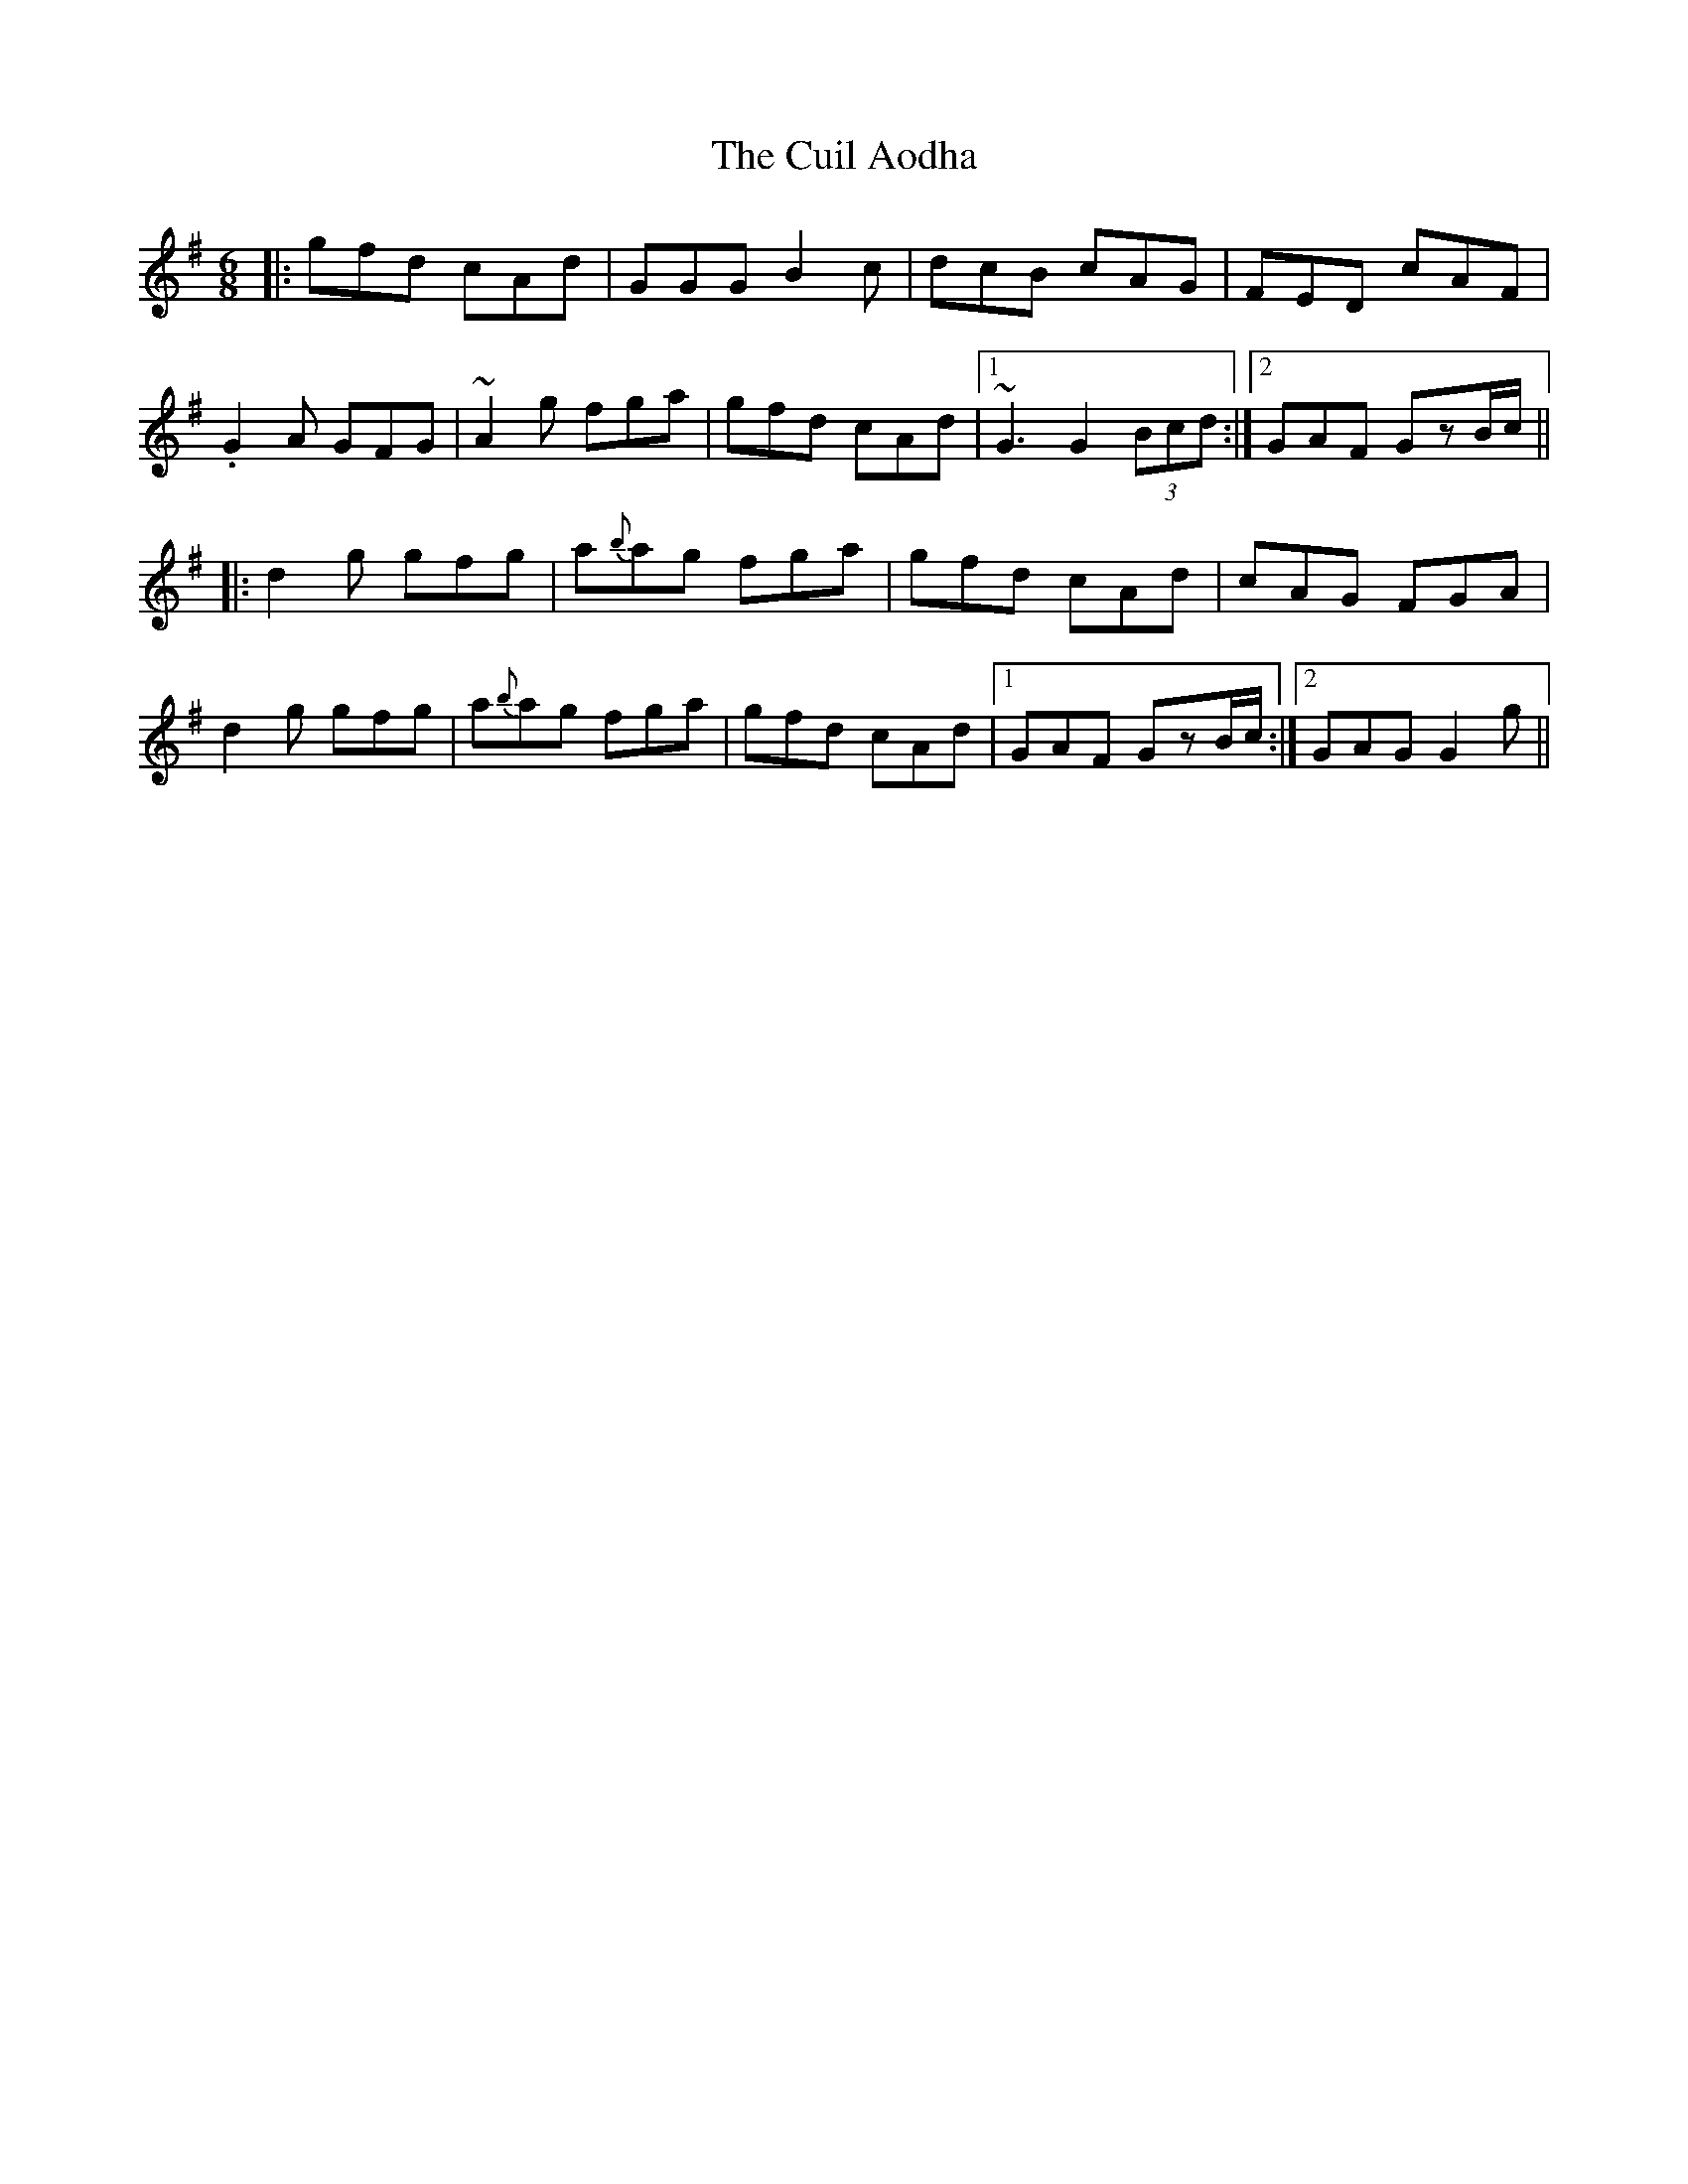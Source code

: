 X: 8828
T: Cuil Aodha, The
R: jig
M: 6/8
K: Gmajor
|:gfd cAd|GGG B2c|dcB cAG|FED cAF|
.G2A GFG|~A2g fga|gfd cAd|1 ~G3 G2(3Bcd:|2 GAF GzB/c/||
|:d2 g gfg|a{b}ag fga|gfd cAd|cAG FGA|
d2g gfg|a{b}ag fga|gfd cAd|1 GAF GzB/c/:|2 GAG G2g||


